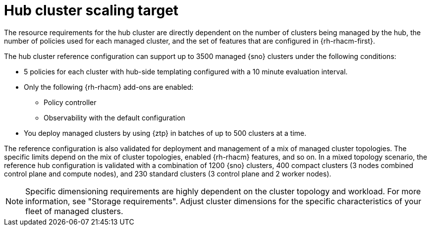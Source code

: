 :_mod-docs-content-type: REFERENCE
[id="telco-hub-scaling-targets_{context}"]
= Hub cluster scaling target

The resource requirements for the hub cluster are directly dependent on the number of clusters being managed by the hub, the number of policies used for each managed cluster, and the set of features that are configured in {rh-rhacm-first}.

The hub cluster reference configuration can support up to 3500 managed {sno} clusters under the following conditions:

* 5 policies for each cluster with hub-side templating configured with a 10 minute evaluation interval.

* Only the following {rh-rhacm} add-ons are enabled:

** Policy controller
** Observability with the default configuration

* You deploy managed clusters by using {ztp} in batches of up to 500 clusters at a time.

The reference configuration is also validated for deployment and management of a mix of managed cluster topologies.
The specific limits depend on the mix of cluster topologies, enabled {rh-rhacm} features, and so on.
In a mixed topology scenario, the reference hub configuration is validated with a combination of 1200 {sno} clusters, 400 compact clusters (3 nodes combined control plane and compute nodes), and 230 standard clusters (3 control plane and 2 worker nodes).

[NOTE]
====
Specific dimensioning requirements are highly dependent on the cluster topology and workload.
For more information, see "Storage requirements".
Adjust cluster dimensions for the specific characteristics of your fleet of managed clusters.
====
